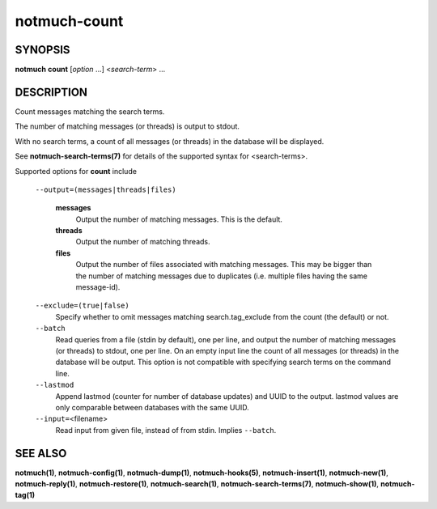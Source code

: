 =============
notmuch-count
=============

SYNOPSIS
========

**notmuch** **count** [*option* ...] <*search-term*> ...

DESCRIPTION
===========

Count messages matching the search terms.

The number of matching messages (or threads) is output to stdout.

With no search terms, a count of all messages (or threads) in the
database will be displayed.

See **notmuch-search-terms(7)** for details of the supported syntax for
<search-terms>.

Supported options for **count** include

    ``--output=(messages|threads|files)``

        **messages**
            Output the number of matching messages. This is the default.

        **threads**
            Output the number of matching threads.

        **files**
            Output the number of files associated with matching
            messages. This may be bigger than the number of matching
            messages due to duplicates (i.e. multiple files having the
            same message-id).

    ``--exclude=(true|false)``
        Specify whether to omit messages matching search.tag\_exclude
        from the count (the default) or not.

    ``--batch``
        Read queries from a file (stdin by default), one per line, and
        output the number of matching messages (or threads) to stdout,
        one per line. On an empty input line the count of all messages
        (or threads) in the database will be output. This option is not
        compatible with specifying search terms on the command line.

    ``--lastmod``
        Append lastmod (counter for number of database updates) and UUID
        to the output. lastmod values are only comparable between databases
        with the same UUID.

    ``--input=``\ <filename>
        Read input from given file, instead of from stdin. Implies
        ``--batch``.

SEE ALSO
========

**notmuch(1)**,
**notmuch-config(1)**,
**notmuch-dump(1)**,
**notmuch-hooks(5)**,
**notmuch-insert(1)**,
**notmuch-new(1)**,
**notmuch-reply(1)**,
**notmuch-restore(1)**,
**notmuch-search(1)**,
**notmuch-search-terms(7)**,
**notmuch-show(1)**,
**notmuch-tag(1)**

